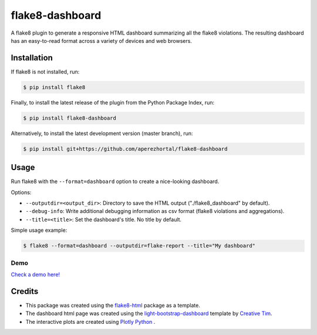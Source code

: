 ================
flake8-dashboard
================

A flake8 plugin to generate a responsive HTML dashboard summarizing all the flake8 violations.
The resulting dashboard has an easy-to-read format across a variety of devices and web
browsers.

Installation
============

If flake8 is not installed, run:

.. code-block:: bash

   $ pip install flake8

Finally, to install the latest release of the plugin from the
Python Package Index, run:

.. code-block:: bash

   $ pip install flake8-dashboard

Alternatively, to install the latest development version (master branch), run:

.. code-block:: bash

   $ pip install git+https://github.com/aperezhortal/flake8-dashboard

Usage
=====

Run flake8 with the ``--format=dashboard`` option to create a nice-looking
dashboard.

Options:

- ``--outputdir=<output_dir>``: Directory to save the HTML output
  ("./flake8_dashboard" by default).
- ``--debug-info``: Write additional debugging information as csv format
  (flake8 violations and aggregations).
- ``--title=<title>``: Set the dashboard's title. No title by default.

Simple usage example:

.. code-block:: bash

   $ flake8 --format=dashboard --outputdir=flake-report --title="My dashboard"


Demo
~~~~

`Check a demo here! <https://aperezhortal.github.io/flake8-dashboard/example_dashboard/index.html>`_


Credits
=======

- This package was created using the `flake8-html`_ package as a template.

- The dashboard html page was created using the
  `light-bootstrap-dashboard`_ template by `Creative Tim`_.

- The interactive plots are created using `Plotly Python`_ .

.. _light-bootstrap-dashboard: https://demos.creative-tim.com/light-bootstrap-dashboard/
.. _`Creative Tim`: https://www.creative-tim.com/
.. _`Plotly Python`: https://plot.ly/python/
.. _flake8-html: https://github.com/lordmauve/flake8-html




